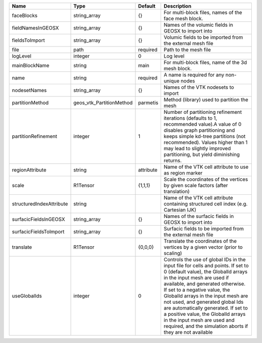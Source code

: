 

======================== ======================== ========= ============================================================================================================================================================================================================================================================================================================================================================================================================================================================================ 
Name                     Type                     Default   Description                                                                                                                                                                                                                                                                                                                                                                                                                                                                  
======================== ======================== ========= ============================================================================================================================================================================================================================================================================================================================================================================================================================================================================ 
faceBlocks               string_array             {}        For multi-block files, names of the face mesh block.                                                                                                                                                                                                                                                                                                                                                                                                                         
fieldNamesInGEOSX        string_array             {}        Names of the volumic fields in GEOSX to import into                                                                                                                                                                                                                                                                                                                                                                                                                          
fieldsToImport           string_array             {}        Volumic fields to be imported from the external mesh file                                                                                                                                                                                                                                                                                                                                                                                                                    
file                     path                     required  Path to the mesh file                                                                                                                                                                                                                                                                                                                                                                                                                                                        
logLevel                 integer                  0         Log level                                                                                                                                                                                                                                                                                                                                                                                                                                                                    
mainBlockName            string                   main      For multi-block files, name of the 3d mesh block.                                                                                                                                                                                                                                                                                                                                                                                                                            
name                     string                   required  A name is required for any non-unique nodes                                                                                                                                                                                                                                                                                                                                                                                                                                  
nodesetNames             string_array             {}        Names of the VTK nodesets to import                                                                                                                                                                                                                                                                                                                                                                                                                                          
partitionMethod          geos_vtk_PartitionMethod parmetis  Method (library) used to partition the mesh                                                                                                                                                                                                                                                                                                                                                                                                                                  
partitionRefinement      integer                  1         Number of partitioning refinement iterations (defaults to 1, recommended value).A value of 0 disables graph partitioning and keeps simple kd-tree partitions (not recommended). Values higher than 1 may lead to slightly improved partitioning, but yield diminishing returns.                                                                                                                                                                                              
regionAttribute          string                   attribute Name of the VTK cell attribute to use as region marker                                                                                                                                                                                                                                                                                                                                                                                                                       
scale                    R1Tensor                 {1,1,1}   Scale the coordinates of the vertices by given scale factors (after translation)                                                                                                                                                                                                                                                                                                                                                                                             
structuredIndexAttribute string                             Name of the VTK cell attribute containing structured cell index (e.g. Cartesian IJK)                                                                                                                                                                                                                                                                                                                                                                                         
surfacicFieldsInGEOSX    string_array             {}        Names of the surfacic fields in GEOSX to import into                                                                                                                                                                                                                                                                                                                                                                                                                         
surfacicFieldsToImport   string_array             {}        Surfacic fields to be imported from the external mesh file                                                                                                                                                                                                                                                                                                                                                                                                                   
translate                R1Tensor                 {0,0,0}   Translate the coordinates of the vertices by a given vector (prior to scaling)                                                                                                                                                                                                                                                                                                                                                                                               
useGlobalIds             integer                  0         Controls the use of global IDs in the input file for cells and points. If set to 0 (default value), the GlobalId arrays in the input mesh are used if available, and generated otherwise. If set to a negative value, the GlobalId arrays in the input mesh are not used, and generated global Ids are automatically generated. If set to a positive value, the GlobalId arrays in the input mesh are used and required, and the simulation aborts if they are not available 
======================== ======================== ========= ============================================================================================================================================================================================================================================================================================================================================================================================================================================================================ 


